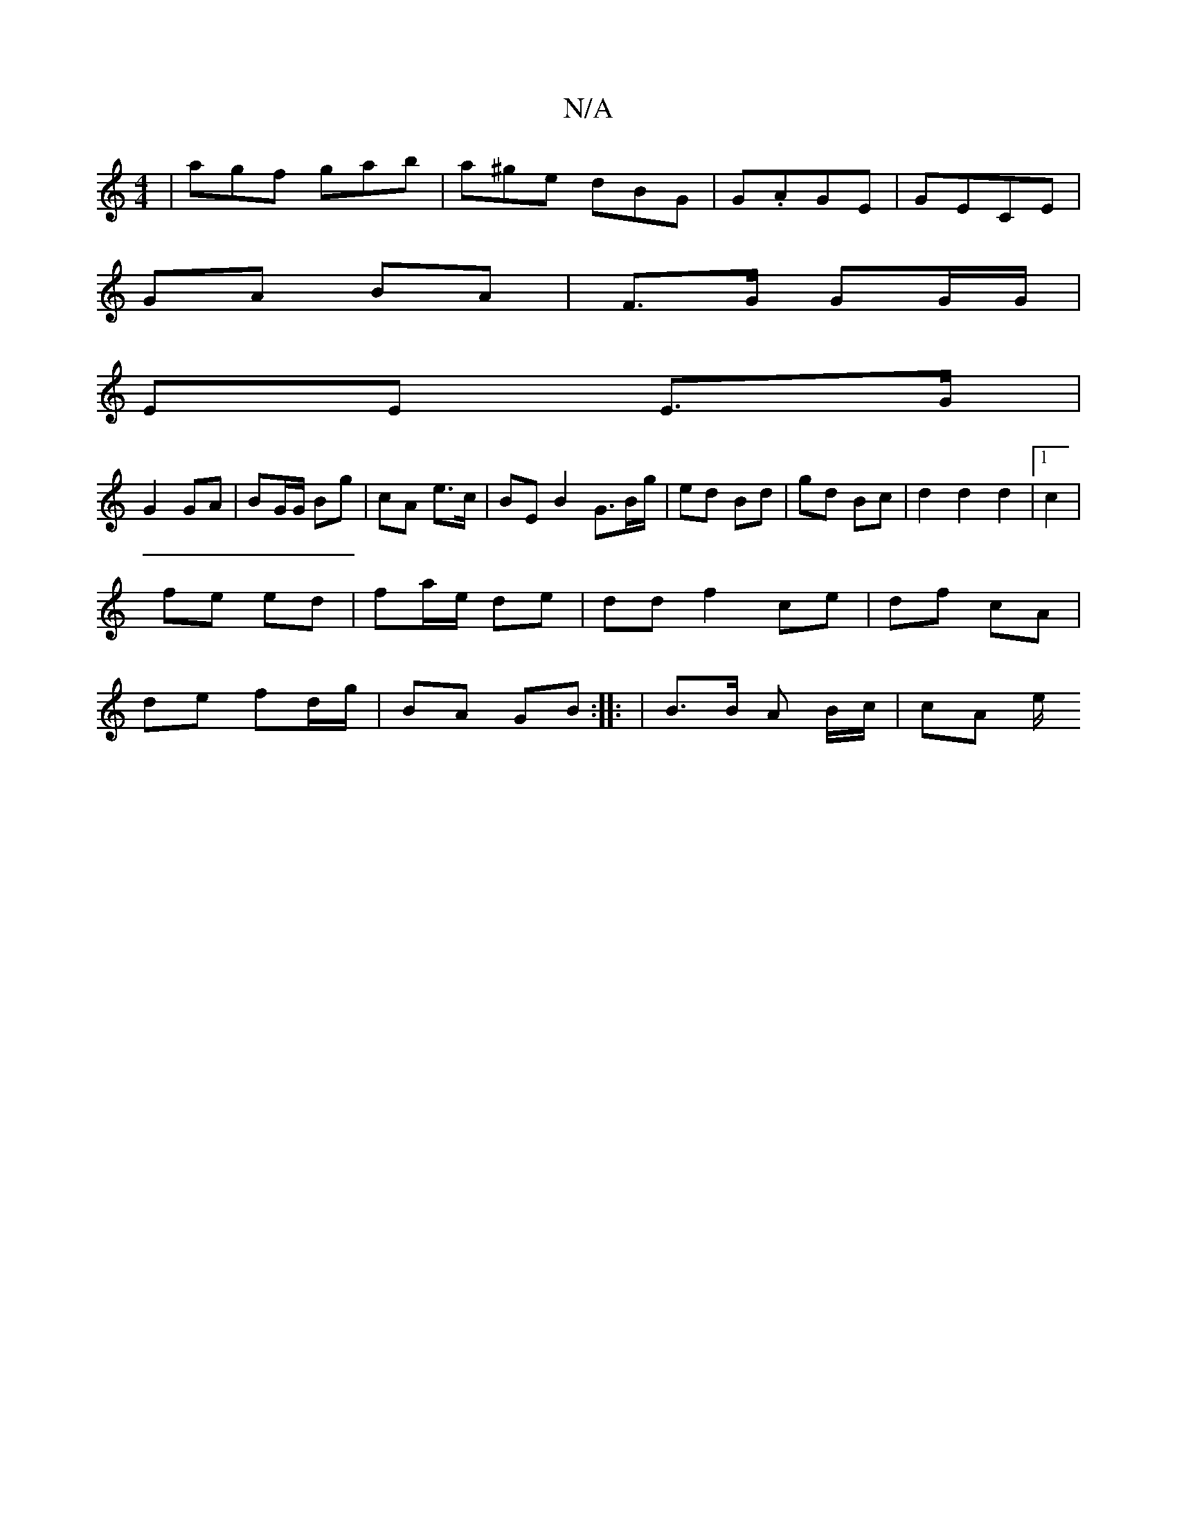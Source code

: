 X:1
T:N/A
M:4/4
R:N/A
K:Cmajor
|agf gab|a^ge dBG|G.AGE|GECE |
GA BA | F>G GG/G/ |
EE E>G |
G2 GA | BG/G/ Bg | cA e>c | BE B2 G>Bg/|ed Bd|gd Bc|d2d2d2|1 c2|
fe ed| fa/e/ de |dd f2 ce | df cA |
de fd/g/|BA GB:||: | B>B A B/c/ | cA e/